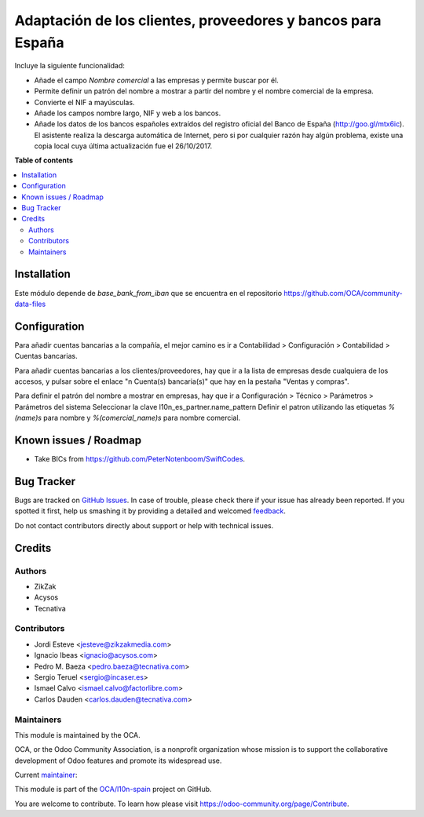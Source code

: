 ============================================================
Adaptación de los clientes, proveedores y bancos para España
============================================================

.. !!!!!!!!!!!!!!!!!!!!!!!!!!!!!!!!!!!!!!!!!!!!!!!!!!!!
   !! This file is generated by oca-gen-addon-readme !!
   !! changes will be overwritten.                   !!
   !!!!!!!!!!!!!!!!!!!!!!!!!!!!!!!!!!!!!!!!!!!!!!!!!!!!

.. |badge1| image:: https://img.shields.io/badge/maturity-Mature-brightgreen.png
    :target: https://odoo-community.org/page/development-status
    :alt: Mature
.. |badge2| image:: https://img.shields.io/badge/licence-AGPL--3-blue.png
    :target: http://www.gnu.org/licenses/agpl-3.0-standalone.html
    :alt: License: AGPL-3
.. |badge3| image:: https://img.shields.io/badge/github-OCA%2Fl10n--spain-lightgray.png?logo=github
    :target: https://github.com/OCA/l10n-spain/tree/13.0/l10n_es_partner
    :alt: OCA/l10n-spain
.. |badge4| image:: https://img.shields.io/badge/weblate-Translate%20me-F47D42.png
    :target: https://translation.odoo-community.org/projects/l10n-spain-13-0/l10n-spain-13-0-l10n_es_partner
    :alt: Translate me on Weblate
.. |badge5| image:: https://img.shields.io/badge/runbot-Try%20me-875A7B.png
    :target: https://runbot.odoo-community.org/runbot/189/13.0
    :alt: Try me on Runbot

|badge1| |badge2| |badge3| |badge4| |badge5| 

Incluye la siguiente funcionalidad:

* Añade el campo *Nombre comercial* a las empresas y permite buscar por él.
* Permite definir un patrón del nombre a mostrar a partir del nombre y el
  nombre comercial de la empresa.
* Convierte el NIF a mayúsculas.
* Añade los campos nombre largo, NIF y web a los bancos.
* Añade los datos de los bancos españoles extraídos del registro oficial del
  Banco de España (http://goo.gl/mtx6ic). El asistente realiza la descarga
  automática de Internet, pero si por cualquier razón hay algún problema,
  existe una copia local cuya última actualización fue el 26/10/2017.

**Table of contents**

.. contents::
   :local:

Installation
============

Este módulo depende de *base_bank_from_iban* que se encuentra en el repositorio
https://github.com/OCA/community-data-files

Configuration
=============

Para añadir cuentas bancarias a la compañía, el mejor camino es ir a
Contabilidad > Configuración > Contabilidad > Cuentas bancarias.

Para añadir cuentas bancarias a los clientes/proveedores, hay que ir a la
lista de empresas desde cualquiera de los accesos, y pulsar sobre el enlace
"n Cuenta(s) bancaria(s)" que hay en la pestaña "Ventas y compras".

Para definir el patrón del nombre a mostrar en empresas, hay que ir a
Configuración > Técnico > Parámetros > Parámetros del sistema
Seleccionar la clave l10n_es_partner.name_pattern
Definir el patron utilizando las etiquetas *%(name)s* para nombre y
*%(comercial_name)s* para nombre comercial.

Known issues / Roadmap
======================

* Take BICs from https://github.com/PeterNotenboom/SwiftCodes.

Bug Tracker
===========

Bugs are tracked on `GitHub Issues <https://github.com/OCA/l10n-spain/issues>`_.
In case of trouble, please check there if your issue has already been reported.
If you spotted it first, help us smashing it by providing a detailed and welcomed
`feedback <https://github.com/OCA/l10n-spain/issues/new?body=module:%20l10n_es_partner%0Aversion:%2013.0%0A%0A**Steps%20to%20reproduce**%0A-%20...%0A%0A**Current%20behavior**%0A%0A**Expected%20behavior**>`_.

Do not contact contributors directly about support or help with technical issues.

Credits
=======

Authors
~~~~~~~

* ZikZak
* Acysos
* Tecnativa

Contributors
~~~~~~~~~~~~

* Jordi Esteve <jesteve@zikzakmedia.com>
* Ignacio Ibeas <ignacio@acysos.com>
* Pedro M. Baeza <pedro.baeza@tecnativa.com>
* Sergio Teruel <sergio@incaser.es>
* Ismael Calvo <ismael.calvo@factorlibre.com>
* Carlos Dauden <carlos.dauden@tecnativa.com>

Maintainers
~~~~~~~~~~~

This module is maintained by the OCA.

.. image:: https://odoo-community.org/logo.png
   :alt: Odoo Community Association
   :target: https://odoo-community.org

OCA, or the Odoo Community Association, is a nonprofit organization whose
mission is to support the collaborative development of Odoo features and
promote its widespread use.

.. |maintainer-pedrobaeza| image:: https://github.com/pedrobaeza.png?size=40px
    :target: https://github.com/pedrobaeza
    :alt: pedrobaeza

Current `maintainer <https://odoo-community.org/page/maintainer-role>`__:

|maintainer-pedrobaeza| 

This module is part of the `OCA/l10n-spain <https://github.com/OCA/l10n-spain/tree/13.0/l10n_es_partner>`_ project on GitHub.

You are welcome to contribute. To learn how please visit https://odoo-community.org/page/Contribute.
